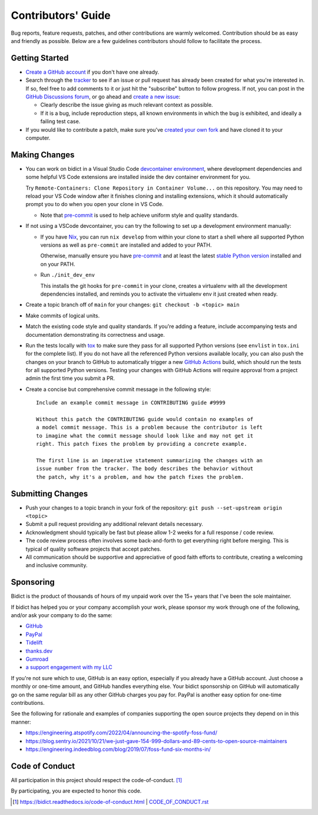 .. Forward declarations for all the custom interpreted text roles that
   Sphinx defines and that are used below. This helps Sphinx-unaware tools
   (e.g. rst2html, PyPI's and GitHub's renderers, etc.).
.. role:: doc
.. role:: ref


Contributors' Guide
===================

Bug reports, feature requests, patches, and other contributions are warmly welcomed.
Contribution should be as easy and friendly as possible.
Below are a few guidelines contributors should follow to facilitate the process.


Getting Started
---------------

- `Create a GitHub account <https://github.com/join>`__ if you don't have one
  already.

- Search through the `tracker <https://github.com/jab/bidict/issues?q=>`__
  to see if an issue or pull request has already been created for what you're interested in.
  If so, feel free to add comments to it or just hit the "subscribe" button to follow progress.
  If not, you can post in the
  `GitHub Discussions forum <https://github.com/jab/bidict/discussions>`__,
  or go ahead and `create a new issue <https://github.com/jab/bidict/issues/new>`__:

  - Clearly describe the issue giving as much relevant context as possible.

  - If it is a bug, include reproduction steps,
    all known environments in which the bug is exhibited,
    and ideally a failing test case.

- If you would like to contribute a patch,
  make sure you've `created your own fork <https://github.com/jab/bidict/fork>`__
  and have cloned it to your computer.


Making Changes
--------------

- You can work on bidict in a Visual Studio Code
  `devcontainer environment <https://code.visualstudio.com/docs/remote/containers>`__,
  where development dependencies and some helpful VS Code extensions
  are installed inside the dev container environment for you.

  Try ``Remote-Containers: Clone Repository in Container Volume...`` on this
  repository. You may need to reload your VS Code window after it finishes
  cloning and installing extensions, which it should automatically prompt you to do
  when you open your clone in VS Code.

  - Note that `pre-commit <https://pre-commit.com/>`__
    is used to help achieve uniform style and quality standards.

- If not using a VSCode devcontainer, you can try the following
  to set up a development environment manually:

  - If you have `Nix <https://nixos.org>`__, you can run
    ``nix develop`` from within your clone to start a shell
    where all supported Python versions as well as ``pre-commit``
    are installed and added to your PATH.

    Otherwise, manually ensure you have `pre-commit <https://pre-commit.com>`__
    and at least the latest `stable Python version <https://python.org/downloads/>`__
    installed and on your PATH.

  - Run ``./init_dev_env``

    This installs the git hooks for ``pre-commit`` in your clone,
    creates a virtualenv with all the development dependencies installed,
    and reminds you to activate the virtualenv env it just created when ready.

- Create a topic branch off of ``main`` for your changes:
  ``git checkout -b <topic> main``

- Make commits of logical units.

- Match the existing code style and quality standards.
  If you're adding a feature, include accompanying tests and documentation
  demonstrating its correctness and usage.

- Run the tests locally with `tox <https://tox.readthedocs.io>`__
  to make sure they pass for all supported Python versions
  (see ``envlist`` in ``tox.ini`` for the complete list).
  If you do not have all the referenced Python versions available locally,
  you can also push the changes on your branch to GitHub
  to automatically trigger a new
  `GitHub Actions <https://github.com/jab/bidict/actions>`__ build,
  which should run the tests for all supported Python versions.
  Testing your changes with GitHub Actions will require approval
  from a project admin the first time you submit a PR.

- Create a concise but comprehensive commit message in the following style::

    Include an example commit message in CONTRIBUTING guide #9999

    Without this patch the CONTRIBUTING guide would contain no examples of
    a model commit message. This is a problem because the contributor is left
    to imagine what the commit message should look like and may not get it
    right. This patch fixes the problem by providing a concrete example.

    The first line is an imperative statement summarizing the changes with an
    issue number from the tracker. The body describes the behavior without
    the patch, why it's a problem, and how the patch fixes the problem.


Submitting Changes
------------------

- Push your changes to a topic branch in your fork of the repository:
  ``git push --set-upstream origin <topic>``

- Submit a pull request providing any additional relevant details necessary.

- Acknowledgment should typically be fast
  but please allow 1-2 weeks for a full response / code review.

- The code review process often involves some back-and-forth
  to get everything right before merging.
  This is typical of quality software projects that accept patches.

- All communication should be supportive and appreciative of good faith efforts to contribute,
  creating a welcoming and inclusive community.


Sponsoring
----------

.. Some of the following badges are duplicated on other pages.
   Would use `.. include::` but GitHub's renderer doesn't support it.

.. image:: https://img.shields.io/badge/GitHub-sponsor-ff69b4
  :target: https://github.com/sponsors/jab
  :alt: Sponsor through GitHub

.. image:: https://img.shields.io/badge/PayPal-sponsor-blue.svg
  :target: https://www.paypal.com/cgi-bin/webscr?cmd=_xclick&business=jabronson%40gmail%2ecom&lc=US&item_name=Sponsor%20bidict
  :alt: Sponsor through PayPal

Bidict is the product of thousands of hours of my unpaid work
over the 15+ years that I've been the sole maintainer.

If bidict has helped you or your company accomplish your work,
please sponsor my work through one of the following,
and/or ask your company to do the same:

- `GitHub <https://github.com/sponsors/jab>`__
- `PayPal <https://www.paypal.com/cgi-bin/webscr?cmd=_xclick&business=jabronson%40gmail%2ecom&lc=US&item_name=Sponsor%20bidict>`__
- `Tidelift <https://tidelift.com>`__
- `thanks.dev <https://thanks.dev>`__
- `Gumroad <https://gumroad.com/l/bidict>`__
- `a support engagement with my LLC <https://bidict.readthedocs.io/#enterprise-support>`__

If you're not sure which to use, GitHub is an easy option,
especially if you already have a GitHub account.
Just choose a monthly or one-time amount, and GitHub handles everything else.
Your bidict sponsorship on GitHub will automatically go
on the same regular bill as any other GitHub charges you pay for.
PayPal is another easy option for one-time contributions.

See the following for rationale and examples of companies
supporting the open source projects they depend on
in this manner:

- `<https://engineering.atspotify.com/2022/04/announcing-the-spotify-foss-fund/>`__
- `<https://blog.sentry.io/2021/10/21/we-just-gave-154-999-dollars-and-89-cents-to-open-source-maintainers>`__
- `<https://engineering.indeedblog.com/blog/2019/07/foss-fund-six-months-in/>`__

.. - `<https://sethmlarson.dev/blog/people-in-your-software-supply-chain>`__
.. - `<https://www.cognitect.com/blog/supporting-open-source-developers>`__
.. - `<https://vorpus.org/blog/the-unreasonable-effectiveness-of-investment-in-open-source-infrastructure/>`__


Code of Conduct
---------------

All participation in this project should respect the
:doc:`code-of-conduct`. [#fn-coc]_

By participating, you are expected to honor this code.

.. [#fn-coc] `<https://bidict.readthedocs.io/code-of-conduct.html>`__ | `<CODE_OF_CONDUCT.rst>`__

